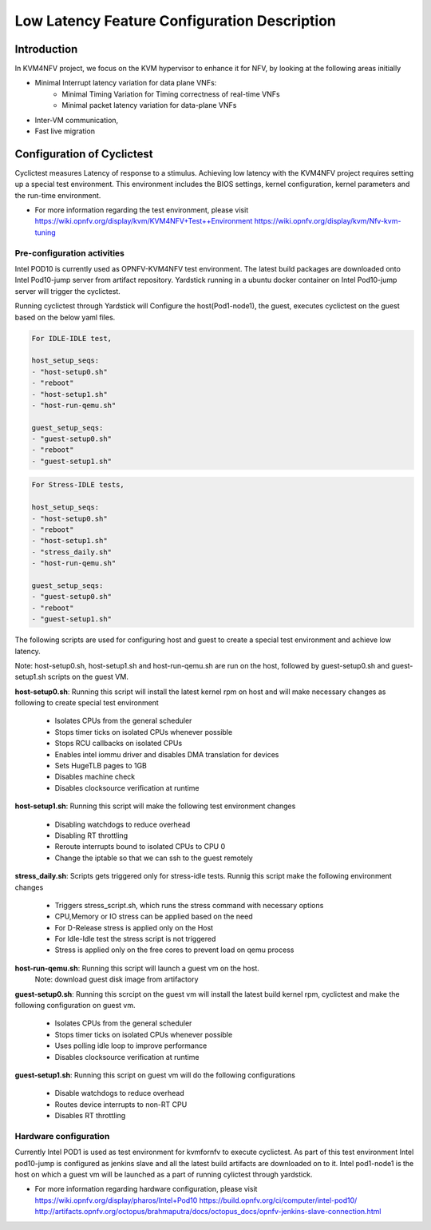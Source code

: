 .. This work is licensed under a Creative Commons Attribution 4.0 International License.
.. http://creativecommons.org/licenses/by/4.0

=============================================
Low Latency Feature Configuration Description
=============================================

Introduction
--------------
In KVM4NFV project, we focus on the KVM hypervisor to enhance it for NFV, by
looking at the following areas initially

* Minimal Interrupt latency variation for data plane VNFs:
   * Minimal Timing Variation for Timing correctness of real-time VNFs
   * Minimal packet latency variation for data-plane VNFs
* Inter-VM communication,
* Fast live migration

Configuration of Cyclictest
----------------------------

Cyclictest measures Latency of response to a stimulus. Achieving low latency
with the KVM4NFV project requires setting up a special test environment.
This environment includes the BIOS settings, kernel configuration, kernel
parameters and the run-time environment.

* For more information regarding the test environment, please visit
  https://wiki.opnfv.org/display/kvm/KVM4NFV+Test++Environment
  https://wiki.opnfv.org/display/kvm/Nfv-kvm-tuning

Pre-configuration activities
~~~~~~~~~~~~~~~~~~~~~~~~~~~~~

Intel POD10 is currently used as OPNFV-KVM4NFV test environment. The latest
build packages are downloaded onto Intel Pod10-jump server from artifact
repository. Yardstick running in a ubuntu docker container on Intel Pod10-jump
server will trigger the cyclictest.

Running cyclictest through Yardstick will Configure the host(Pod1-node1), the
guest, executes cyclictest on the guest based on the below yaml files.

.. code:: bash

    For IDLE-IDLE test,

    host_setup_seqs:
    - "host-setup0.sh"
    - "reboot"
    - "host-setup1.sh"
    - "host-run-qemu.sh"

    guest_setup_seqs:
    - "guest-setup0.sh"
    - "reboot"
    - "guest-setup1.sh"

.. figure:: images/idle-idle-test.png
   :name: idle-idle-test
   :width: 100%
   :align: center

.. code:: bash

    For Stress-IDLE tests,

    host_setup_seqs:
    - "host-setup0.sh"
    - "reboot"
    - "host-setup1.sh"
    - "stress_daily.sh"
    - "host-run-qemu.sh"

    guest_setup_seqs:
    - "guest-setup0.sh"
    - "reboot"
    - "guest-setup1.sh"

.. figure:: images/stress-idle-test.png
   :name: stress-idle-test
   :width: 100%
   :align: center

The following scripts are used for configuring host and guest to create a
special test environment and achieve low latency.

Note: host-setup0.sh, host-setup1.sh and host-run-qemu.sh are run on the host,
followed by guest-setup0.sh and guest-setup1.sh scripts on the guest VM.

**host-setup0.sh**: Running this script will install the latest kernel rpm
on host and will make necessary changes as following to create special test
environment

   * Isolates CPUs from the general scheduler
   * Stops timer ticks on isolated CPUs whenever possible
   * Stops RCU callbacks on isolated CPUs
   * Enables intel iommu driver and disables DMA translation for devices
   * Sets HugeTLB pages to 1GB
   * Disables machine check
   * Disables clocksource verification at runtime

**host-setup1.sh**: Running this script will make the following test
environment changes

   * Disabling watchdogs to reduce overhead
   * Disabling RT throttling
   * Reroute interrupts bound to isolated CPUs to CPU 0
   * Change the iptable so that we can ssh to the guest remotely

**stress_daily.sh**: Scripts gets triggered only for stress-idle tests. Runnig this script
make the following environment changes

   * Triggers stress_script.sh, which runs the stress command with necessary options
   * CPU,Memory or IO stress can be applied based on the need
   * For D-Release stress is applied only on the Host
   * For Idle-Idle test the stress script is not triggered
   * Stress is applied only on the free cores to prevent load on qemu process

**host-run-qemu.sh**: Running this script will launch a guest vm on the host.
     Note: download guest disk image from artifactory

**guest-setup0.sh**: Running this scrcipt on the guest vm will install the
latest build kernel rpm, cyclictest and make the following configuration on
guest vm.

   * Isolates CPUs from the general scheduler
   * Stops timer ticks on isolated CPUs whenever possible
   * Uses polling idle loop to improve performance
   * Disables clocksource verification at runtime

**guest-setup1.sh**: Running this script on guest vm will do the following
configurations

   * Disable watchdogs to reduce overhead
   * Routes device interrupts to non-RT CPU
   * Disables RT throttling

Hardware configuration
~~~~~~~~~~~~~~~~~~~~~~

Currently Intel POD1 is used as test environment for kvmfornfv to execute
cyclictest. As part of this test environment Intel pod10-jump is configured as
jenkins slave and all the latest build artifacts are downloaded on to it.
Intel pod1-node1 is the host on which a guest vm will be launched as a part of
running cylictest through yardstick.

* For more information regarding hardware configuration, please visit
  https://wiki.opnfv.org/display/pharos/Intel+Pod10
  https://build.opnfv.org/ci/computer/intel-pod10/
  http://artifacts.opnfv.org/octopus/brahmaputra/docs/octopus_docs/opnfv-jenkins-slave-connection.html
